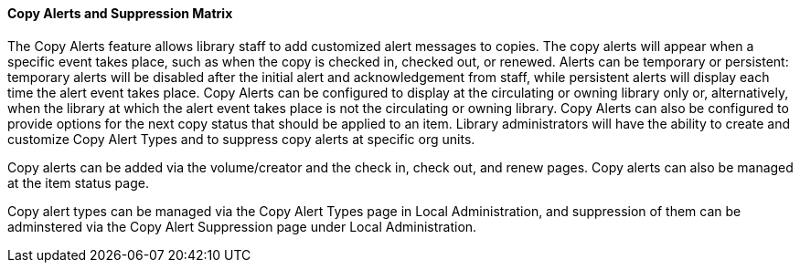 Copy Alerts and Suppression Matrix
^^^^^^^^^^^^^^^^^^^^^^^^^^^^^^^^^^
The Copy Alerts feature allows library staff to add customized alert
messages to copies. The copy alerts will appear when a specific event
takes place, such as when the copy is checked in, checked out, or
renewed. Alerts can be temporary or persistent: temporary alerts will be
disabled after the initial alert and acknowledgement from staff, while
persistent alerts will display each time the alert event takes place.
Copy Alerts can be configured to display at the circulating or owning
library only or, alternatively, when the library at which the alert
event takes place is not the circulating or owning library.  Copy Alerts
can also be configured to provide options for the next copy status that
should be applied to an item.  Library administrators will have the
ability to create and customize Copy Alert Types and to suppress copy
alerts at specific org units.

Copy alerts can be added via the volume/creator and the check in,
check out, and renew pages.  Copy alerts can also be managed at the
item status page.

Copy alert types can be managed via the Copy Alert Types page in
Local Administration, and suppression of them can be adminstered
via the Copy Alert Suppression page under Local Administration.
